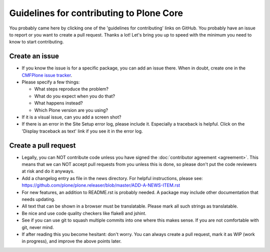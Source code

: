 .. -*- coding: utf-8 -*-

.. Note: this page is linked to from CONTRIBUTING.rst in all packages.  Keep it short!

=========================================
Guidelines for contributing to Plone Core
=========================================

You probably came here by clicking one of the 'guidelines for contributing' links on GitHub.
You probably have an issue to report or you want to create a pull request.
Thanks a lot!
Let's bring you up to speed with the minimum you need to know to start contributing.


Create an issue
===============

* If you know the issue is for a specific package, you can add an issue there.
  When in doubt, create one in the `CMFPlone issue tracker <https://github.com/plone/Products.CMFPlone/issues>`_.

* Please specify a few things:

  - What steps reproduce the problem?

  - What do you expect when you do that?

  - What happens instead?

  - Which Plone version are you using?

* If it is a visual issue, can you add a screen shot?

* If there is an error in the Site Setup error log, please include it.
  Especially a traceback is helpful.
  Click on the  'Display traceback as text' link if you see it in the error log.


Create a pull request
=====================

* Legally,
  you can NOT contribute code unless you have signed the :doc:`contributor agreement <agreement>`.
  This means that we can NOT accept pull requests from you unless this is done,
  so please don't put the code reviewers at risk and do it anyways.

* Add a changelog entry as file in the news directory.
  For helpful instructions, please see: https://github.com/plone/plone.releaser/blob/master/ADD-A-NEWS-ITEM.rst

* For new features, an addition to README.rst is probably needed.
  A package may include other documentation that needs updating.

* All text that can be shown in a browser must be translatable.
  Please mark all such strings as translatable.

* Be nice and use code quality checkers like flake8 and jshint.

* See if you can use git to squash multiple commits into one where this makes sense.
  If you are not comfortable with git, never mind.

* If after reading this you become hesitant: don't worry.
  You can always create a pull request, mark it as WIP (work in progress),
  and improve the above points later.
